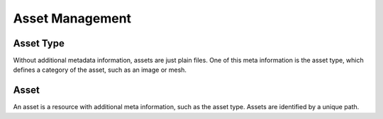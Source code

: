 ****************
Asset Management
****************

Asset Type
==========

Without additional metadata information, assets are just plain files.
One of this meta information is the asset type, which defines a category
of the asset, such as an image or mesh.

.. doxygenclass:: mge::asset_type
    :members:

Asset
=====

An asset is a resource with additional meta information, such as the asset type.
Assets are identified by a unique path.

.. doxygenclass:: mge::asset
    :members:


